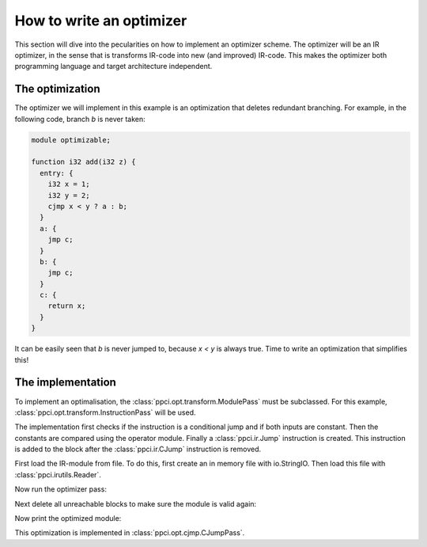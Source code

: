 
How to write an optimizer
-------------------------

This section will dive into the pecularities on how to implement an optimizer
scheme. The optimizer will be an IR optimizer, in the sense
that is transforms IR-code into new (and improved) IR-code. This makes the
optimizer both programming language and target architecture independent.

The optimization
~~~~~~~~~~~~~~~~

The optimizer we will implement in this example is an optimization that
deletes redundant branching. For example, in the following code, branch
`b` is never taken:

.. code::

    module optimizable;

    function i32 add(i32 z) {
      entry: {
        i32 x = 1;
        i32 y = 2;
        cjmp x < y ? a : b;
      }
      a: {
        jmp c;
      }
      b: {
        jmp c;
      }
      c: {
        return x;
      }
    }


It can be easily seen that `b` is never jumped to, because `x < y` is always
true. Time to write an optimization that simplifies this!


The implementation
~~~~~~~~~~~~~~~~~~

To implement an optimalisation, the :class:`ppci.opt.transform.ModulePass`
must be subclassed.
For this example, :class:`ppci.opt.transform.InstructionPass` will be used.


.. testcode:: cjmp

    import operator
    from ppci.opt.transform import InstructionPass
    from ppci import ir

    class SimpleComparePass(InstructionPass):
        def on_instruction(self, instruction):
            if isinstance(instruction, ir.CJump) and \
                    isinstance(instruction.a, ir.Const) and \
                    isinstance(instruction.b, ir.Const):
                a = instruction.a.value
                b = instruction.b.value
                mp = {
                    '==': operator.eq,
                    '<': operator.lt, '>': operator.gt,
                    '>=': operator.ge, '<=': operator.le,
                    '!=': operator.ne
                    }
                if mp[instruction.cond](a, b):
                    label = instruction.lab_yes
                else:
                    label = instruction.lab_no
                block = instruction.block
                block.remove_instruction(instruction)
                block.add_instruction(ir.Jump(label))
                instruction.delete()

The implementation first checks if the instruction is a conditional jump
and if both inputs are constant. Then the constants are compared using
the operator module. Finally a :class:`ppci.ir.Jump` instruction is created.
This instruction is added to the block after the :class:`ppci.ir.CJump`
instruction is removed.

First load the IR-module from file. To do this, first create an in memory
file with io.StringIO. Then load this file with :class:`ppci.irutils.Reader`.

.. doctest:: cjmp

    >>> import io
    >>> f = io.StringIO("""
    ... module optimizable;
    ... function i32 add(i32 z) {
    ...   entry: {
    ...     i32 x = 1;
    ...     i32 y = 2;
    ...     cjmp x < y ? a : b;
    ...   }
    ...   a: {
    ...     jmp c;
    ...   }
    ...   b: {
    ...     jmp c;
    ...   }
    ...   c: {
    ...     return x;
    ...   }
    ... }
    ... """)
    >>> from ppci import irutils
    >>> mod = irutils.Reader().read(f)
    >>> print(mod)
    module optimizable

Now run the optimizer pass:

.. doctest:: cjmp

    >>> opt_pass = SimpleComparePass()
    >>> opt_pass.run(mod)

Next delete all unreachable blocks to make sure the module is valid again:

.. doctest:: cjmp

    >>> mod.functions[0].delete_unreachable()

Now print the optimized module:

.. doctest:: cjmp
    :options: +REPORT_UDIFF

    >>> f2 = io.StringIO()
    >>> irutils.Writer(f2).write(mod)
    >>> print(f2.getvalue())
    module optimizable;
    <BLANKLINE>
    function i32 add(i32 z) {
      entry: {
        i32 x = 1;
        i32 y = 2;
        jmp a;
      }
    <BLANKLINE>
      a: {
        jmp c;
      }
    <BLANKLINE>
      c: {
        return x;
      }
    <BLANKLINE>
    }
    <BLANKLINE>

This optimization is implemented in :class:`ppci.opt.cjmp.CJumpPass`.
